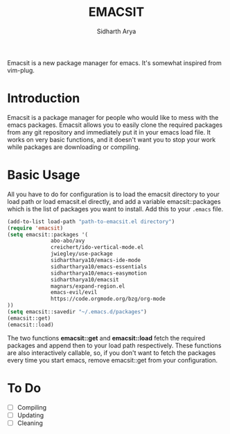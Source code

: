 #+TITLE: EMACSIT
#+AUTHOR: Sidharth Arya
#+OPTIONS: toc:nil
Emacsit is a new package manager for emacs. It's somewhat inspired from vim-plug. 

#+TOC: headlines 1

* Introduction

Emacsit is a package manager for people who would like to mess with the emacs packages. Emacsit allows you to easily clone the required packages from any git repository and immediately put it in your emacs load file. It works on very basic functions, and it doesn't want you to stop your work while packages are downloading or compiling. 

* Basic Usage
All you have to do for configuration is to load the emacsit directory to your load path or load emacsit.el directly, and add a variable emacsit::packages which is the list of packages you want to install. 
Add this to your ~.emacs~ file.
#+BEGIN_SRC emacs-lisp
(add-to-list load-path "path-to-emacsit.el directory")
(require 'emacsit)
(setq emacsit::packages '(
			  abo-abo/avy
			  creichert/ido-vertical-mode.el
			  jwiegley/use-package
			  sidhartharya10/emacs-ide-mode
			  sidhartharya10/emacs-essentials
			  sidhartharya10/emacs-easymotion
			  sidhartharya10/emacsit
			  magnars/expand-region.el	
			  emacs-evil/evil
			  https://code.orgmode.org/bzg/org-mode
))
(setq emacsit::savedir "~/.emacs.d/packages")
(emacsit::get)
(emacsit::load)
#+END_SRC

The two functions *emacsit::get* and *emacsit::load* fetch the required packages and append then to your load path respectively.
These functions are also interactively callable, so, if you don't want to fetch the packages every time you start emacs, remove emacsit::get from your configuration.
* To Do
- [ ] Compiling
- [ ] Updating 
- [ ] Cleaning

  
